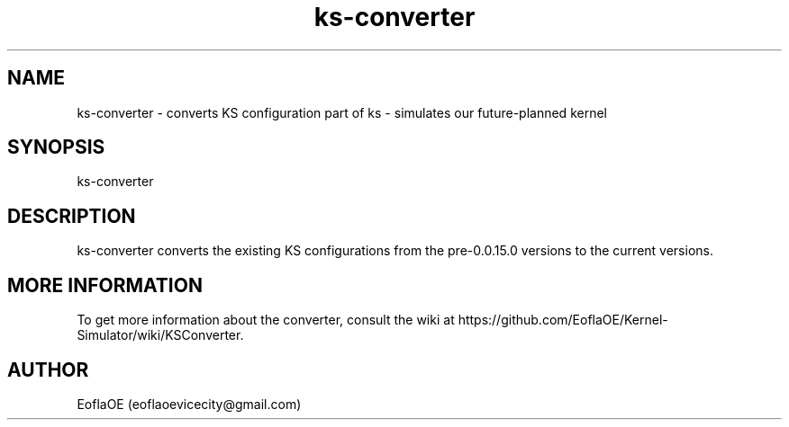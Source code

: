 .\" 
.\" ﻿   Kernel Simulator  Copyright (C) 2018-2022  EoflaOE
.\" 
.\"    Kernel Simulator is free software: you can redistribute it and/or modify
.\"    it under the terms of the GNU General Public License as published by
.\"    the Free Software Foundation, either version 3 of the License, or
.\"    (at your option) any later version.
.\"
.\"    Kernel Simulator is distributed in the hope that it will be useful,
.\"    but WITHOUT ANY WARRANTY; without even the implied warranty of
.\"    MERCHANTABILITY or FITNESS FOR A PARTICULAR PURPOSE.  See the
.\"    GNU General Public License for more details.
.\"
.\"    You should have received a copy of the GNU General Public License
.\"    along with this program.  If not, see <https://www.gnu.org/licenses/>.
.\" 

.TH ks\-converter 1 "5 Feb 2022" "0.0.20.0-Man1.0" "Kernel Simulator - KSConverter"
.SH NAME
        ks\-converter \- converts KS configuration
part of ks \- simulates our future-planned kernel 
.SH SYNOPSIS
ks\-converter
.SH DESCRIPTION
ks\-converter converts the existing KS configurations from the pre\-0.0.15.0 versions to the current versions.
.SH MORE INFORMATION
To get more information about the converter, consult the wiki at https://github.com/EoflaOE/Kernel-Simulator/wiki/KSConverter.
.SH AUTHOR
EoflaOE (eoflaoevicecity@gmail.com)
